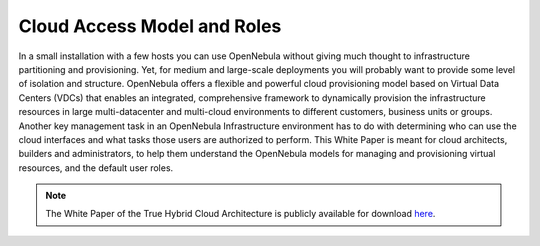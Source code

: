 .. _understand:

================================
Cloud Access Model and Roles
================================

In a small installation with a few hosts you can use OpenNebula without giving much thought to infrastructure partitioning and provisioning. Yet, for medium and large-scale deployments you will probably want to provide some level of isolation and structure. OpenNebula offers a flexible and powerful cloud provisioning model based on Virtual Data Centers (VDCs) that enables an integrated, comprehensive framework to dynamically provision the infrastructure resources in large multi-datacenter and multi-cloud environments to different customers, business units or groups. Another key management task in an OpenNebula Infrastructure environment has to do with determining who can use the cloud interfaces and what tasks those users are authorized to perform. This White Paper is meant for cloud architects, builders and administrators, to help them understand the OpenNebula models for managing and provisioning virtual resources, and the default user roles.

.. note:: The White Paper of the True Hybrid Cloud Architecture is publicly available for download `here <https://support.opennebula.pro/hc/en-us/articles/360018778938-Cloud-Provisioning-Models-and-User-Roles>`__.
